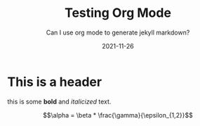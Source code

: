 #+TITLE: Testing Org Mode
#+SUBTITLE: Can I use org mode to generate jekyll markdown?
#+DATE: 2021-11-26

* This is a header
 this is some *bold* and /italicized/ text.


 $$\alpha = \beta * \frac{\gamma}{\epsilon_{1,2}}$$

